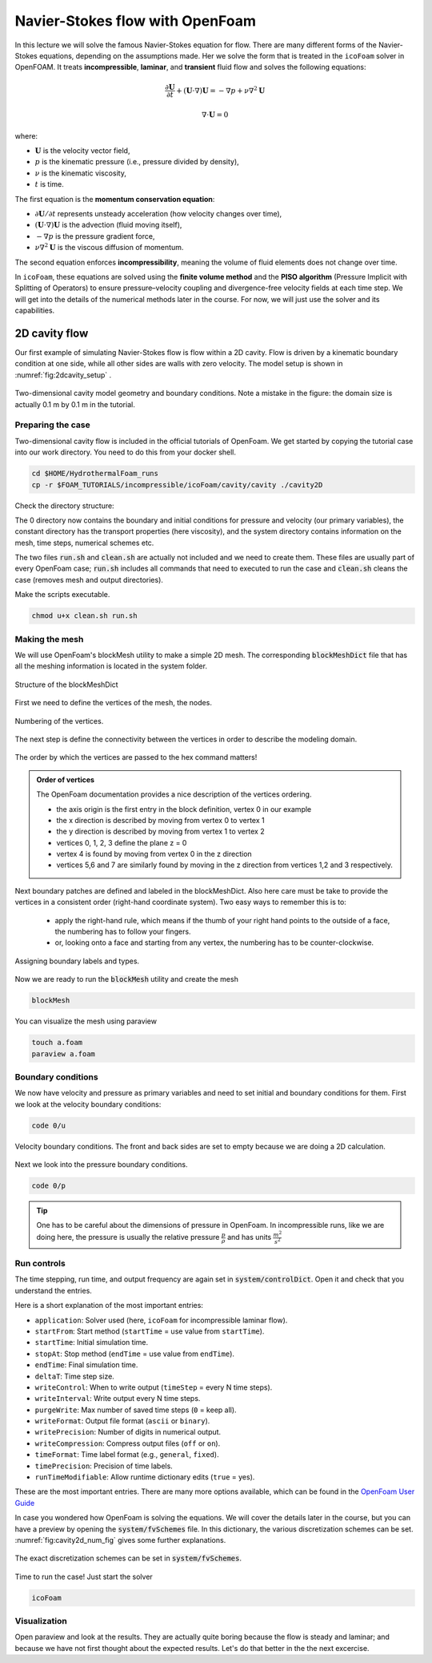 Navier-Stokes flow with OpenFoam
================================

In this lecture we will solve the famous Navier-Stokes equation for flow. There are many different forms of the Navier-Stokes equations, depending on the assumptions made. Her we solve the form that is treated in the ``icoFoam`` solver in OpenFOAM. It treats **incompressible**, **laminar**, and **transient** fluid flow and solves the following equations:

.. math::

    \frac{\partial \mathbf{U}}{\partial t} + (\mathbf{U} \cdot \nabla)\mathbf{U} = -\nabla p + \nu \nabla^2 \mathbf{U}

.. math::

    \nabla \cdot \mathbf{U} = 0

where:

- :math:`\mathbf{U}` is the velocity vector field,
- :math:`p` is the kinematic pressure (i.e., pressure divided by density),
- :math:`\nu` is the kinematic viscosity,
- :math:`t` is time.

The first equation is the **momentum conservation equation**:

- :math:`\partial \mathbf{U} / \partial t` represents unsteady acceleration (how velocity changes over time),
- :math:`(\mathbf{U} \cdot \nabla)\mathbf{U}` is the advection (fluid moving itself),
- :math:`-\nabla p` is the pressure gradient force,
- :math:`\nu \nabla^2 \mathbf{U}` is the viscous diffusion of momentum.

The second equation enforces **incompressibility**, meaning the volume of fluid elements does not change over time.

In ``icoFoam``, these equations are solved using the **finite volume method** and the **PISO algorithm** (Pressure Implicit with Splitting of Operators) to ensure pressure–velocity coupling and divergence-free velocity fields at each time step. We will get into the details of the numerical methods later in the course. For now, we will just use the solver and its capabilities.


2D cavity flow
------------------------
Our first example of simulating Navier-Stokes flow is flow within a 2D cavity. Flow is driven by a kinematic boundary condition at one side, while all other sides are walls with zero velocity. The model setup is shown in :numref:`fig:2dcavity_setup` .

.. figure:: /_figures/2d_cavity_setup.*
   :align: center
   :name: fig:2dcavity_setup

   Two-dimensional cavity model geometry and boundary conditions. Note a mistake in the figure: the domain size is actually 0.1 m by 0.1 m in the tutorial.


Preparing the case
^^^^^^^^^^^^^^^^^^

Two-dimensional cavity flow is included in the official tutorials of OpenFoam. We get started by copying the tutorial case into our work directory. You need to do this from your docker shell.

.. code-block:: bash 
    :name: lst:cp2dCavityToWorkDir

    cd $HOME/HydrothermalFoam_runs
    cp -r $FOAM_TUTORIALS/incompressible/icoFoam/cavity/cavity ./cavity2D

Check the directory structure:

.. code-block:: bash 
    :name: lst:2dcavity_dir
    :emphasize-lines: 2,7,9

    .
    ├── 0
    │   ├── U
    │   └── p
    ├── a.foam
    ├── clean.sh
    ├── constant
    │   └── transportProperties
    └── system
        ├── blockMeshDict
        ├── controlDict
        ├── fvSchemes
        └── fvSolution

The 0 directory now contains the boundary and initial conditions for pressure and velocity (our primary variables), the constant directory has the transport properties (here viscosity), and the system directory contains information on the mesh, time steps, numerical schemes etc.

The two files :code:`run.sh` and :code:`clean.sh` are actually not included and we need to create them. These files are usually part of every OpenFoam case; :code:`run.sh` includes all commands that need to executed to run the case and :code:`clean.sh` cleans the case (removes mesh and output directories).

.. code-block:: bash 
    :linenos:
    :caption: The run.sh file.

    #!/bin/sh
    cd ${0%/*} || exit 1    # Run from this directory

    # Source tutorial run functions
    . $WM_PROJECT_DIR/bin/tools/RunFunctions

    application=`getApplication`

    ./clean.sh
    runApplication blockMesh
    runApplication $application


.. code-block:: bash 
    :linenos:
    :name: lst:2dcav_clean:tree
    :caption: The clean.sh file.

    #!/bin/sh
    cd ${0%/*} || exit 1 # run from this directory

    # Source tutorial run functions
    . $WM_PROJECT_DIR/bin/tools/CleanFunctions

    # Clean the case
    cleanCase

Make the scripts executable.

.. code-block:: bash 
    :name: lst:2dCavitychmod

    chmod u+x clean.sh run.sh

Making the mesh
^^^^^^^^^^^^^^^
We will use OpenFoam's blockMesh utility to make a simple 2D mesh. The corresponding :code:`blockMeshDict` file that has all the meshing information is located in the system folder.

.. figure:: /_figures/cavity2d_bm.*
   :align: center
   :name: fig:cavity2d_bm

   Structure of the blockMeshDict

First we need to define the vertices of the mesh, the nodes.

.. figure:: /_figures/cavity2d_vertices.*
   :align: center
   :name: fig:cavity2d_vertices

   Numbering of the vertices.

The next step is define the connectivity between the vertices in order to describe the modeling domain.

.. figure:: /_figures/cavity2d_vorder.*
   :align: center
   :name: fig:cavity2d_vorder

   The order by which the vertices are passed to the hex command matters!

.. admonition:: Order of vertices

    The OpenFoam documentation provides a nice description of the vertices ordering.
    
    * the axis origin is the first entry in the block definition, vertex 0 in our example
    * the x direction is described by moving from vertex 0 to vertex 1
    * the y direction is described by moving from vertex 1 to vertex 2
    * vertices 0, 1, 2, 3 define the plane z = 0
    * vertex 4 is found by moving from vertex 0 in the z direction
    * vertices 5,6 and 7 are similarly found by moving in the z direction from vertices 1,2 and 3 respectively.

Next boundary patches are defined and labeled in the blockMeshDict. Also here care must be take to provide the vertices in a consistent order (right-hand coordinate system). Two easy ways to remember this is to:

    * apply the right-hand rule, which means if the thumb of your right hand points to the outside of a face, the numbering has to follow your fingers.

    * or, looking onto a face and starting from any vertex, the numbering has to be counter-clockwise.

.. figure:: /_figures/cavity2d_bounds.*
   :align: center
   :name: fig:cavity2d_bounds

   Assigning boundary labels and types.

Now we are ready to run the :code:`blockMesh` utility and create the mesh

.. code-block:: bash 
    :name: lst:2dCavityrbm

    blockMesh

You can visualize the mesh using paraview

.. code-block:: bash 
    :name: lst:2dCavity_vizm

    touch a.foam 
    paraview a.foam 

Boundary conditions
^^^^^^^^^^^^^^^^^^^

We now have velocity and pressure as primary variables and need to set initial and boundary conditions for them. First we look at the velocity boundary conditions:

.. code-block:: bash 

    code 0/u 


.. figure:: /_figures/cavity2d_u.*
   :align: center
   :name: fig:cavity2d_u_fig

   Velocity boundary conditions. The front and back sides are set to empty because we are doing a 2D calculation.

Next we look into the pressure boundary conditions.

.. code-block:: bash 

    code 0/p 

.. code-block:: foam 
    :name: lst:2dcavity_p
    :emphasize-lines: 17
    :linenos:
    :caption: Pressure boundary conditions. Front and back are of type "emtpy" for 2-D runs. 

    /*--------------------------------*- C++ -*----------------------------------*\
    =========                 |
    \\      /  F ield         | OpenFOAM: The Open Source CFD Toolbox
     \\    /   O peration     | Website:  https://openfoam.org
      \\  /    A nd           | Version:  7
       \\/     M anipulation  |
    \*---------------------------------------------------------------------------*/
    FoamFile
    {
        version     2.0;
        format      ascii;
        class       volScalarField;
        object      p;
    }
    // * * * * * * * * * * * * * * * * * * * * * * * * * * * * * * * * * * * * * //

    dimensions      [0 2 -2 0 0 0 0];

    internalField   uniform 0;

    boundaryField
    {
        movingWall
        {
            type            zeroGradient;
        }

        fixedWalls
        {
            type            zeroGradient;
        }

        frontAndBack
        {
            type            empty;
        }
    }

    // ************************************************************************* //

.. tip::
    One has to be careful about the dimensions of pressure in OpenFoam. In incompressible runs, like we are doing here, the pressure is usually the relative pressure :math:`\frac{p}{\rho}` and has units :math:`\frac{m^2}{s^2}` 


Run controls
^^^^^^^^^^^^^^^^^^^

The time stepping, run time, and output frequency are again set in :code:`system/controlDict`. Open it and check that you understand the entries. 

.. code-block:: foam 
    :name: lst:2dcavity_controlDict
    :linenos:
    :caption: controlDict of the cavity flow tutorial. 

    /*--------------------------------*- C++ -*----------------------------------*\
    =========                 |
    \\      /  F ield         | OpenFOAM: The Open Source CFD Toolbox
     \\    /   O peration     | Website:  https://openfoam.org
      \\  /    A nd           | Version:  9
       \\/     M anipulation  |
    \*---------------------------------------------------------------------------*/
    FoamFile
    {
        format      ascii;
        class       dictionary;
        location    "system";
        object      controlDict;
    }
    // * * * * * * * * * * * * * * * * * * * * * * * * * * * * * * * * * * * * * //

    application     icoFoam;

    startFrom       startTime;

    startTime       0;

    stopAt          endTime;

    endTime         0.5;

    deltaT          0.005;

    writeControl    timeStep;

    writeInterval   20;

    purgeWrite      0;

    writeFormat     ascii;

    writePrecision  6;

    writeCompression off;

    timeFormat      general;

    timePrecision   6;

    runTimeModifiable true;


    // ************************************************************************* //

Here is a short explanation of the most important entries:


- ``application``: Solver used (here, ``icoFoam`` for incompressible laminar flow).
- ``startFrom``: Start method (``startTime`` = use value from ``startTime``).
- ``startTime``: Initial simulation time.
- ``stopAt``: Stop method (``endTime`` = use value from ``endTime``).
- ``endTime``: Final simulation time.
- ``deltaT``: Time step size.
- ``writeControl``: When to write output (``timeStep`` = every N time steps).
- ``writeInterval``: Write output every N time steps.
- ``purgeWrite``: Max number of saved time steps (``0`` = keep all).
- ``writeFormat``: Output file format (``ascii`` or ``binary``).
- ``writePrecision``: Number of digits in numerical output.
- ``writeCompression``: Compress output files (``off`` or ``on``).
- ``timeFormat``: Time label format (e.g., ``general``, ``fixed``).
- ``timePrecision``: Precision of time labels.
- ``runTimeModifiable``: Allow runtime dictionary edits (``true`` = yes).


These are the most important entries. There are many more options available, which can be found in the `OpenFoam User Guide <https://doc.cfd.direct/openfoam/user-guide-v9/controldict#x19-1410004.4>`_


In case you wondered how OpenFoam is solving the equations. We will cover the details later in the course, but you can have a preview by opening the :code:`system/fvSchemes` file. In this dictionary, the various discretization schemes can be set. :numref:`fig:cavity2d_num_fig` gives some further explanations.


.. figure:: /_figures/cavity2_num.*
   :align: center
   :name: fig:cavity2d_num_fig

   The exact discretization schemes can be set in :code:`system/fvSchemes`.


Time to run the case! Just start the solver

.. code-block:: bash 

    icoFoam

Visualization
^^^^^^^^^^^^^^^^^^^
Open paraview and look at the results. They are actually quite boring because the flow is steady and laminar; and because we have not first thought about the expected results. Let's do that better in the the next excercise.

